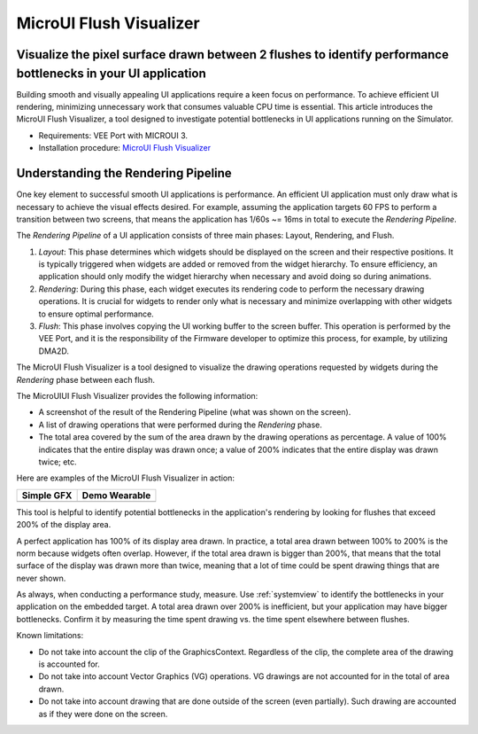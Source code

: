 .. _microuiflushvisualizer:

MicroUI Flush Visualizer
==============================================================================================================
Visualize the pixel surface drawn between 2 flushes to identify performance bottlenecks in your UI application
--------------------------------------------------------------------------------------------------------------

Building smooth and visually appealing UI applications require a keen focus on performance.
To achieve efficient UI rendering, minimizing unnecessary work that consumes valuable CPU time is essential.
This article introduces the MicroUI Flush Visualizer, a tool designed to investigate potential bottlenecks in UI applications running on the Simulator.

- Requirements: VEE Port with MICROUI 3.
- Installation procedure: `MicroUI Flush Visualizer <https://github.com/MicroEJ/How-To/tree/master/MicroUI-Flush-Visualizer>`__

Understanding the Rendering Pipeline
------------------------------------

One key element to successful smooth UI applications is performance.
An efficient UI application must only draw what is necessary to achieve the visual effects desired.
For example, assuming the application targets 60 FPS to perform a transition between two screens, that means the application has 1/60s ~= 16ms in total to execute the *Rendering Pipeline*.

The *Rendering Pipeline* of a UI application consists of three main phases: Layout, Rendering, and Flush.

1. *Layout*: This phase determines which widgets should be displayed on the screen and their respective positions.
   It is typically triggered when widgets are added or removed from the widget hierarchy.
   To ensure efficiency, an application should only modify the widget hierarchy when necessary and avoid doing so during animations.

2. *Rendering*: During this phase, each widget executes its rendering code to perform the necessary drawing operations.
   It is crucial for widgets to render only what is necessary and minimize overlapping with other widgets to ensure optimal performance.

3. *Flush*: This phase involves copying the UI working buffer to the screen buffer.
   This operation is performed by the VEE Port, and it is the responsibility of the Firmware developer to optimize this process, for example, by utilizing DMA2D.

The MicroUI Flush Visualizer is a tool designed to visualize the drawing operations requested by widgets during the *Rendering* phase between each flush.


The MicroUIUI Flush Visualizer provides the following information:

- A screenshot of the result of the Rendering Pipeline (what was shown on the screen).
- A list of drawing operations that were performed during the *Rendering* phase.
- The total area covered by the sum of the area drawn by the drawing operations as percentage.
  A value of 100% indicates that the entire display was drawn once; a value of 200% indicates that the entire display was drawn twice; etc.

Here are examples of the MicroUI Flush Visualizer in action:

+----------------------------------------------------------------+--------------------------------------------------------------------+
|Simple GFX                                                      | Demo Wearable                                                      |
+================================================================+====================================================================+
| .. image:: images/small-demo-ui-flush-visualizer-simpleGFX.png | .. image:: images/small-demo-ui-flush-visualizer-demo-wearable.png |
+----------------------------------------------------------------+--------------------------------------------------------------------+

This tool is helpful to identify potential bottlenecks in the application's rendering by looking for flushes that exceed 200% of the display area.

A perfect application has 100% of its display area drawn.
In practice, a total area drawn between 100% to 200% is the norm because widgets often overlap.
However, if the total area drawn is bigger than 200%, that means that the total surface of the display was drawn more than twice, meaning that a lot of time could be spent drawing things that are never shown.

As always, when conducting a performance study, measure.
Use :ref:`systemview` to identify the bottlenecks in your application on the embedded target.
A total area drawn over 200% is inefficient, but your application may have bigger bottlenecks.
Confirm it by measuring the time spent drawing vs. the time spent elsewhere between flushes.

Known limitations:

- Do not take into account the clip of the GraphicsContext.
  Regardless of the clip, the complete area of the drawing is accounted for.
- Do not take into account Vector Graphics (VG) operations.
  VG drawings are not accounted for in the total of area drawn.
- Do not take into account drawing that are done outside of the screen (even partially).
  Such drawing are accounted as if they were done on the screen.
